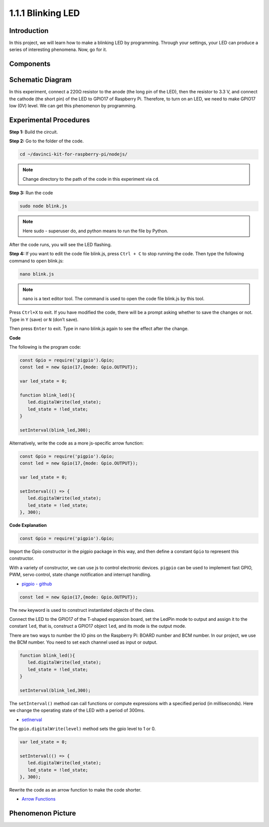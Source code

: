 1.1.1 Blinking LED
=========================

Introduction
-----------------

In this project, we will learn how to make a blinking LED by programming.
Through your settings, your LED can produce a series of interesting
phenomena. Now, go for it.

Components
------------------

.. image:: img/blinking_led_list.png
    :width: 800
    :align: center



Schematic Diagram
---------------------

In this experiment, connect a 220Ω resistor to the anode (the long pin
of the LED), then the resistor to 3.3 V, and connect the cathode (the
short pin) of the LED to GPIO17 of Raspberry Pi. Therefore, to turn on
an LED, we need to make GPIO17 low (0V) level. We can get this
phenomenon by programming.

.. image:: img/image48.png
    :width: 800
    :align: center

Experimental Procedures
-----------------------------

**Step 1:** Build the circuit.

.. image:: img/image49.png
    :width: 800
    :align: center

**Step 2:** Go to the folder of the code.

.. raw:: html

   <run></run>

.. code-block::

   cd ~/davinci-kit-for-raspberry-pi/nodejs/

.. note::
    Change directory to the path of the code in this experiment via ``cd``.

**Step 3:** Run the code

.. raw:: html

   <run></run>

.. code-block::

   sudo node blink.js

.. note::
    Here sudo - superuser do, and python means to run the file by Python.

After the code runs, you will see the LED flashing.

**Step 4:** If you want to edit the code file blink.js,
press ``Ctrl + C`` to stop running the code. Then type the following
command to open blink.js:

.. raw:: html

   <run></run>

.. code-block::

   nano blink.js

.. note::
    nano is a text editor tool. The command is used to open the
    code file blink.js by this tool.

Press ``Ctrl+X`` to exit. If you have modified the code, there will be a
prompt asking whether to save the changes or not. Type in ``Y`` (save)
or ``N`` (don’t save).

Then press ``Enter`` to exit. Type in nano blink.js again to
see the effect after the change.

**Code**

The following is the program code:

.. code-block:: js

   const Gpio = require('pigpio').Gpio;
   const led = new Gpio(17,{mode: Gpio.OUTPUT});

   var led_state = 0;

   function blink_led(){
      led.digitalWrite(led_state);
      led_state = !led_state;
   }

   setInterval(blink_led,300);


Alternatively, write the code as a more js-specific arrow function:

.. code-block:: js

   const Gpio = require('pigpio').Gpio;
   const led = new Gpio(17,{mode: Gpio.OUTPUT});

   var led_state = 0;

   setInterval(() => {
      led.digitalWrite(led_state);
      led_state = !led_state;
   }, 300);


**Code Explanation**

.. code-block:: js

   const Gpio = require('pigpio').Gpio;

Import the Gpio constructor in the pigpio package in this way, 
and then define a constant ``Gpio`` to represent this constructor.

With a variety of constructor, we can use js to control electronic devices.
``pigpio`` can be used to implement fast GPIO, PWM, servo control, state change notification and interrupt handling.

* `pigpio - github <https://github.com/fivdi/pigpio>`_

.. A wrapper for the pigpio C library to enable fast GPIO, PWM, servo control, 
.. state change notification and interrupt handling with JS on the Raspberry Pi Zero, 
.. 1, 2, 3 or 4.

.. code-block:: js

   const led = new Gpio(17,{mode: Gpio.OUTPUT});

The ``new`` keyword is used to construct instantiated objects of the class.

Connect the LED to the GPIO17 of the T-shaped expansion board, 
set the LedPin mode to output and assign it to the constant ``led``, 
that is, construct a GPIO17 object ``led``, and its mode is the output mode.

There are two ways to number the IO pins on the Raspberry Pi: 
BOARD number and BCM number. In our project, we use the BCM number. 
You need to set each channel used as input or output.

.. code-block:: js

   function blink_led(){
      led.digitalWrite(led_state);
      led_state = !led_state;
   }

   setInterval(blink_led,300);

The ``setInterval()`` method can call functions or compute expressions with a specified period (in milliseconds).
Here we change the operating state of the LED with a period of 300ms.

*  `setInerval <https://developer.mozilla.org/en-US/docs/Web/API/setInterval>`_

The ``gpio.digitalWrite(level)`` method sets the gpio level to 1 or 0.

.. code-block:: js


   var led_state = 0;

   setInterval(() => {
      led.digitalWrite(led_state);
      led_state = !led_state;
   }, 300);

Rewrite the code as an arrow function to make the code shorter.

* `Arrow Functions <https://developer.mozilla.org/en-US/docs/Web/JavaScript/Reference/Functions/Arrow_functions>`_

Phenomenon Picture
-------------------------

.. image:: img/image54.jpeg
    :width: 800
    :align: center